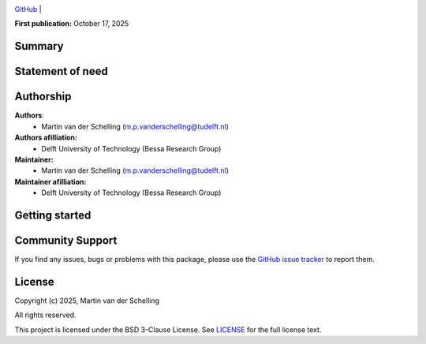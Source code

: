 .. image:: https://avatars.githubusercontent.com/u/64279108?s=200&v=4
   :alt: logo
   :width: 30%
   :align: center


`GitHub <https://github.com/mpvanderschelling/bbob_jax>`__ |

**First publication:** October 17, 2025

Summary
-------

.. Write here a longer description of the package, what it does, and why it is useful.

Statement of need
-----------------
.. 
.. Write here the statement of need for this package

Authorship
----------

**Authors**:
    - Martin van der Schelling (`m.p.vanderschelling@tudelft.nl <mailto:m.p.vanderschelling@tudelft.nl>`__)

**Authors afilliation:**
    - Delft University of Technology (Bessa Research Group)

**Maintainer:**
    - Martin van der Schelling (`m.p.vanderschelling@tudelft.nl <mailto:m.p.vanderschelling@tudelft.nl>`__)

**Maintainer afilliation:**
    - Delft University of Technology (Bessa Research Group)

Getting started
---------------

.. Write here how users should get started with this package

Community Support
-----------------

If you find any issues, bugs or problems with this package, please use the `GitHub issue tracker <https://github.com/mpvanderschelling/bbob_jax/issues>`__ to report them.

License
-------

Copyright (c) 2025, Martin van der Schelling

All rights reserved.

This project is licensed under the BSD 3-Clause License. See `LICENSE <https://github.com/mpvanderschelling/bbob_jax/blob/main/LICENSE>`__ for the full license text.
